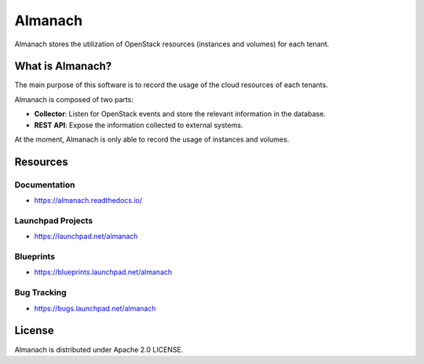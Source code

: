 ========
Almanach
========


.. image:: https://badge.fury.io/py/almanach.svg
    :target: https://badge.fury.io/py/almanach

Almanach stores the utilization of OpenStack resources (instances and volumes) for each tenant.

What is Almanach?
-----------------

The main purpose of this software is to record the usage of the cloud resources of each tenants.

Almanach is composed of two parts:

- **Collector**: Listen for OpenStack events and store the relevant information in the database.
- **REST API**: Expose the information collected to external systems.

At the moment, Almanach is only able to record the usage of instances and volumes.

Resources
---------

Documentation
~~~~~~~~~~~~~

- https://almanach.readthedocs.io/

Launchpad Projects
~~~~~~~~~~~~~~~~~~

- https://launchpad.net/almanach

Blueprints
~~~~~~~~~~

- https://blueprints.launchpad.net/almanach

Bug Tracking
~~~~~~~~~~~~

- https://bugs.launchpad.net/almanach

License
-------

Almanach is distributed under Apache 2.0 LICENSE.
